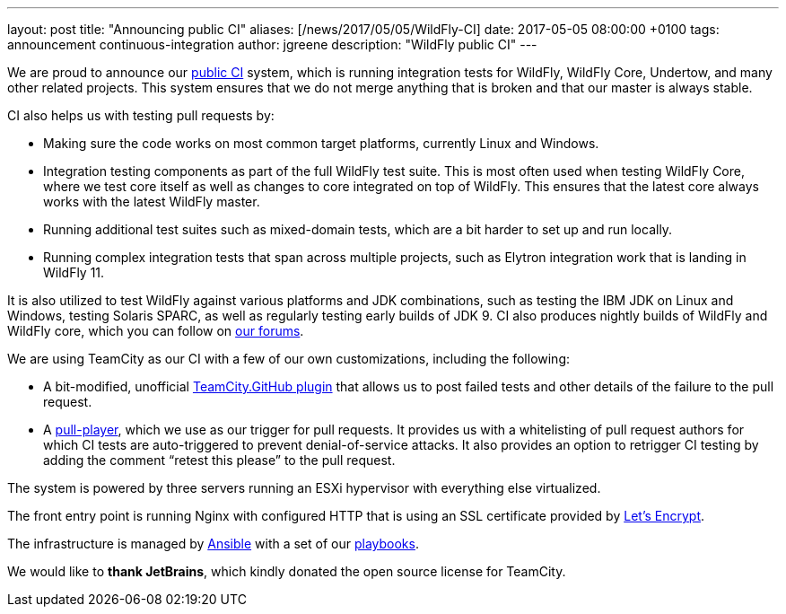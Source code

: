 ---
layout: post
title:  "Announcing public CI"
aliases: [/news/2017/05/05/WildFly-CI]
date:   2017-05-05 08:00:00 +0100
tags:   announcement continuous-integration
author: jgreene
description: "WildFly public CI"
---

We are proud to announce our https://ci.wildfly.org/[public CI] system, which is running integration tests for WildFly, WildFly Core, Undertow, and many other related projects.
This system ensures that we do not merge anything that is broken and that our master is always stable.


CI also helps us with testing pull requests by:

* Making sure the code works on most common target platforms, currently Linux and Windows.
* Integration testing components as part of the full WildFly test suite. This is most often used when testing WildFly Core, where we test core itself as well as changes to core integrated on top of WildFly. This ensures that the latest core always works with the latest WildFly master.
* Running additional test suites such as mixed-domain tests, which are a bit harder to set up and run locally.
* Running complex integration tests that span across multiple projects, such as Elytron integration work that is landing in WildFly 11.

It is also utilized to test WildFly against various platforms and JDK combinations, such as testing the IBM JDK on Linux and Windows, testing Solaris SPARC, as well as regularly testing early builds of JDK 9.
CI also produces nightly builds of WildFly and WildFly core, which you can follow on https://developer.jboss.org/thread/224262[our forums].

We are using TeamCity as our CI with a few of our own customizations, including the following:

* A bit-modified, unofficial https://github.com/ctomc/TeamCity.GitHub[TeamCity.GitHub plugin] that allows us to post failed tests and other details of the failure to the pull request.
* A https://github.com/ctomc/pull-player/[pull-player], which we use as our trigger for pull requests. It provides us with a whitelisting of pull request authors for which CI tests are auto-triggered to prevent denial-of-service attacks. It also provides an option to retrigger CI testing by adding the comment “retest this please” to the pull request.

The system is powered by three servers running an ESXi hypervisor with everything else virtualized.

The front entry point is running Nginx with configured HTTP that is using an SSL certificate provided by https://letsencrypt.org/[Let’s Encrypt].

The infrastructure is managed by https://github.com/ansible/ansible[Ansible] with a set of our https://github.com/ctomc/ansible-playbooks/tree/master/teamcity-agent[playbooks].

We would like to *thank JetBrains*, which kindly donated the open source license for TeamCity.
